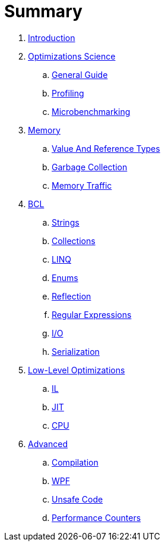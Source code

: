 = Summary

. link:README.adoc[Introduction]
. link:science/README.adoc[Optimizations Science]
.. link:science/guide.adoc[General Guide]
.. link:science/profiling.adoc[Profiling]
.. link:science/microbenchmarking.adoc[Microbenchmarking]
. link:memory/README.adoc[Memory]
.. link:memory/types.adoc[Value And Reference Types]
.. link:memory/gc.adoc[Garbage Collection]
.. link:memory/traffic.adoc[Memory Traffic]
. link:bcl/README.adoc[BCL]
.. link:bcl/strings.adoc[Strings]
.. link:bcl/collections.adoc[Collections]
.. link:bcl/linq.adoc[LINQ]
.. link:bcl/enums.adoc[Enums]
.. link:bcl/reflection.adoc[Reflection]
.. link:bcl/regex.adoc[Regular Expressions]
.. link:bcl/io.adoc[I/O]
.. link:bcl/serialization.adoc[Serialization]
. link:low-level/README.adoc[Low-Level Optimizations]
.. link:low-level/il.adoc[IL]
.. link:low-level/jit.adoc[JIT]
.. link:low-level/cpu.adoc[CPU]
. link:advanced/README.adoc[Advanced]
.. link:advanced/compilation.adoc[Compilation]
.. link:advanced/wpf.adoc[WPF]
.. link:advanced/unsafe.adoc[Unsafe Code]
.. link:advanced/counters.adoc[Performance Counters]